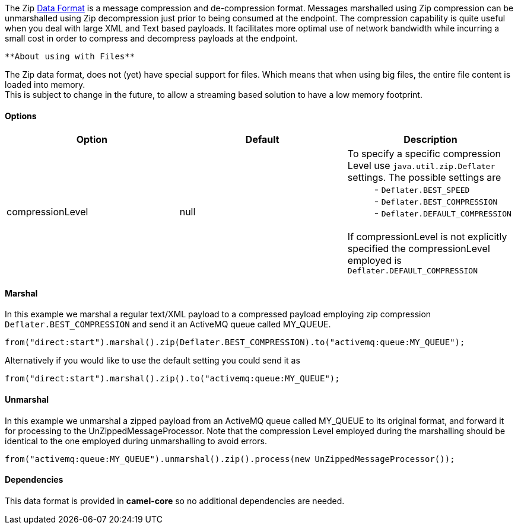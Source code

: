 [[ConfluenceContent]]
The Zip link:data-format.html[Data Format] is a message compression and
de-compression format. Messages marshalled using Zip compression can be
unmarshalled using Zip decompression just prior to being consumed at the
endpoint. The compression capability is quite useful when you deal with
large XML and Text based payloads. It facilitates more optimal use of
network bandwidth while incurring a small cost in order to compress and
decompress payloads at the endpoint.

[Info]
====
 **About using with Files**

The Zip data format, does not (yet) have special support for files.
Which means that when using big files, the entire file content is loaded
into memory. +
This is subject to change in the future, to allow a streaming based
solution to have a low memory footprint.

====

[[ZipDataFormat-Options]]
Options
^^^^^^^

[width="100%",cols="34%,33%,33%",options="header",]
|=======================================================================
|Option |Default |Description
|compressionLevel |null |To specify a specific compression Level use
`java.util.zip.Deflater` settings. The possible settings are  +
          - `Deflater.BEST_SPEED` +
          - `Deflater.BEST_COMPRESSION` +
          - `Deflater.DEFAULT_COMPRESSION` +
 +
If compressionLevel is not explicitly specified the compressionLevel
employed is `Deflater.DEFAULT_COMPRESSION`
|=======================================================================

[[ZipDataFormat-Marshal]]
Marshal
^^^^^^^

In this example we marshal a regular text/XML payload to a compressed
payload employing zip compression `Deflater.BEST_COMPRESSION` and send
it an ActiveMQ queue called MY_QUEUE.

[source,brush:,java;,gutter:,false;,theme:,Default]
----
from("direct:start").marshal().zip(Deflater.BEST_COMPRESSION).to("activemq:queue:MY_QUEUE");
----

Alternatively if you would like to use the default setting you could
send it as

[source,brush:,java;,gutter:,false;,theme:,Default]
----
from("direct:start").marshal().zip().to("activemq:queue:MY_QUEUE");
----

[[ZipDataFormat-Unmarshal]]
Unmarshal
^^^^^^^^^

In this example we unmarshal a zipped payload from an ActiveMQ queue
called MY_QUEUE to its original format, and forward it for processing to
the UnZippedMessageProcessor. Note that the compression Level employed
during the marshalling should be identical to the one employed during
unmarshalling to avoid errors.

[source,brush:,java;,gutter:,false;,theme:,Default]
----
from("activemq:queue:MY_QUEUE").unmarshal().zip().process(new UnZippedMessageProcessor()); 
----

[[ZipDataFormat-Dependencies]]
Dependencies
^^^^^^^^^^^^

This data format is provided in *camel-core* so no additional
dependencies are needed.
